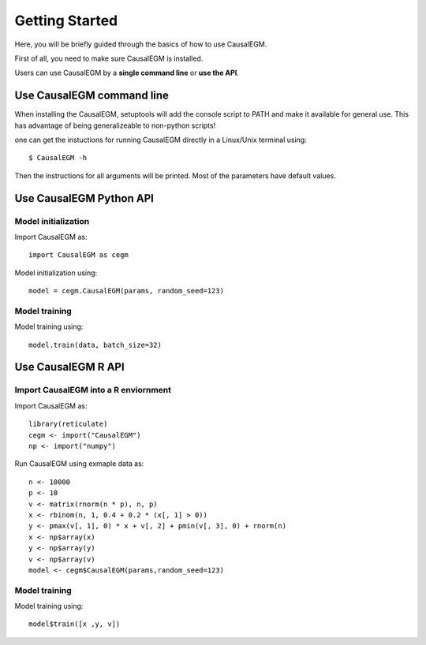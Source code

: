 Getting Started
---------------

Here, you will be briefly guided through the basics of how to use CausalEGM.

First of all, you need to make sure CausalEGM is installed.
    
Users can use CausalEGM by a **single command line** or **use the API**.
    
Use CausalEGM command line
^^^^^^^^^^^^^^^^^^^^^^^^^^

When installing the CausalEGM, setuptools will add the console script to PATH and make it available for general use. This has advantage of being generalizeable to non-python scripts!

one can get the instuctions for running CausalEGM directly in a Linux/Unix terminal using::

    $ CausalEGM -h

Then the instructions for all arguments will be printed. Most of the parameters have default values.


Use CausalEGM Python API
^^^^^^^^^^^^^^^^^^^^^^^^^^^

Model initialization
''''''''''''''''''''''''

Import CausalEGM as::

    import CausalEGM as cegm
    
Model initialization using::

    model = cegm.CausalEGM(params, random_seed=123)
    
Model training
''''''''''''''

Model training using::

    model.train(data, batch_size=32)

Use CausalEGM R API
^^^^^^^^^^^^^^^^^^^^^^

Import CausalEGM into a R enviornment
'''''''''''''''''''''''''''''''''''''''''''''''

Import CausalEGM as::

    library(reticulate)
    cegm <- import("CausalEGM")
    np <- import("numpy")
    
Run CausalEGM using exmaple data as::

    n <- 10000
    p <- 10
    v <- matrix(rnorm(n * p), n, p)
    x <- rbinom(n, 1, 0.4 + 0.2 * (x[, 1] > 0))
    y <- pmax(v[, 1], 0) * x + v[, 2] + pmin(v[, 3], 0) + rnorm(n)
    x <- np$array(x)
    y <- np$array(y)
    v <- np$array(v)
    model <- cegm$CausalEGM(params,random_seed=123)
    
Model training
''''''''''''''

Model training using::

    model$train([x ,y, v])